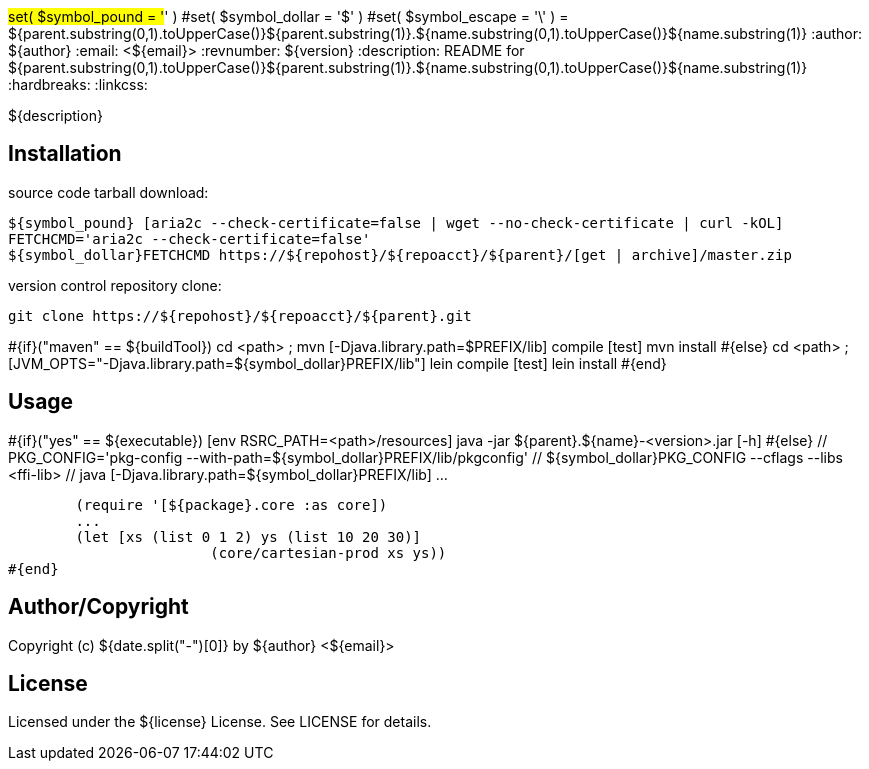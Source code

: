 #set( $symbol_pound = '#' )
#set( $symbol_dollar = '$' )
#set( $symbol_escape = '\' )
= ${parent.substring(0,1).toUpperCase()}${parent.substring(1)}.${name.substring(0,1).toUpperCase()}${name.substring(1)}
:author: ${author}
:email: <${email}>
:revnumber: ${version}
:description: README for ${parent.substring(0,1).toUpperCase()}${parent.substring(1)}.${name.substring(0,1).toUpperCase()}${name.substring(1)}
:hardbreaks:
:linkcss:
//:stylesheet!:

////
.adoc to .html: asciidoctor -n -a toc -a toclevels=2 foo.adoc
////

${description}

== Installation
source code tarball download:
    
        ${symbol_pound} [aria2c --check-certificate=false | wget --no-check-certificate | curl -kOL]
        FETCHCMD='aria2c --check-certificate=false'
        ${symbol_dollar}FETCHCMD https://${repohost}/${repoacct}/${parent}/[get | archive]/master.zip

version control repository clone:
        
        git clone https://${repohost}/${repoacct}/${parent}.git


#{if}("maven" == ${buildTool})
cd <path> ; mvn [-Djava.library.path=$PREFIX/lib] compile [test]
mvn install
#{else}
cd <path> ; [JVM_OPTS="-Djava.library.path=${symbol_dollar}PREFIX/lib"] lein compile [test]
lein install
#{end}

== Usage
#{if}("yes" == ${executable})
        [env RSRC_PATH=<path>/resources] java -jar ${parent}.${name}-<version>.jar [-h]
#{else}
        // PKG_CONFIG='pkg-config --with-path=${symbol_dollar}PREFIX/lib/pkgconfig'
        // ${symbol_dollar}PKG_CONFIG --cflags --libs <ffi-lib>
        // java [-Djava.library.path=${symbol_dollar}PREFIX/lib] ...
        
        (require '[${package}.core :as core])
        ...
        (let [xs (list 0 1 2) ys (list 10 20 30)] 
			(core/cartesian-prod xs ys))
#{end}

== Author/Copyright
Copyright (c) ${date.split("-")[0]} by ${author} <${email}>


== License
Licensed under the ${license} License. See LICENSE for details.

